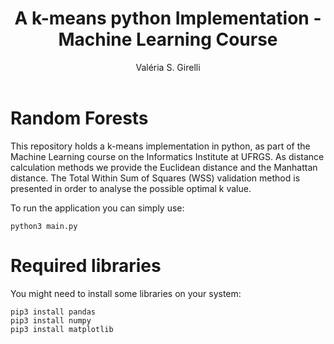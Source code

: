 # -*- mode: org -*-
# -*- coding: utf-8 -*-
#+TITLE: A k-means python Implementation - Machine Learning Course
#+AUTHOR: Valéria S. Girelli
#+LATEX_HEADER: \usepackage[margin=2cm,a4paper]{geometry}
#+STARTUP: overview indent
#+TAGS: noexport(n) deprecated(d)
#+EXPORT_SELECT_TAGS: export
#+EXPORT_EXCLUDE_TAGS: noexport
#+SEQ_TODO: TODO(t!) STARTED(s!) WAITING(w!) | DONE(d!) CANCELLED(c!) DEFERRED(f!)

* Random Forests

This repository holds a k-means implementation in python, as part of
the Machine Learning course on the Informatics Institute at UFRGS. As
distance calculation methods we provide the Euclidean distance and the
Manhattan distance. The Total Within Sum of Squares (WSS) validation
method is presented in order to analyse the possible optimal k value.

To run the application you can simply use:
#+BEGIN_SRC 
python3 main.py
#+END_SRC

* Required libraries
You might need to install some libraries on your system:
#+BEGIN_SRC 
pip3 install pandas
pip3 install numpy
pip3 install matplotlib
#+END_SRC

